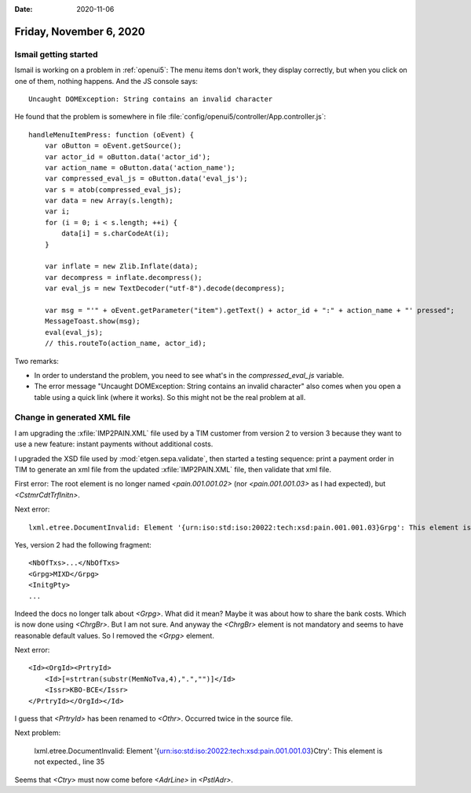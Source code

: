 :date: 2020-11-06

========================
Friday, November 6, 2020
========================

Ismail getting started
======================

Ismail is working on a problem in :ref:`openui5`: The menu items don't work,
they display correctly, but when you click on one of them, nothing happens. And
the JS console says::

  Uncaught DOMException: String contains an invalid character

He found that the problem is somewhere in file
:file:`config/openui5/controller/App.controller.js`::

        handleMenuItemPress: function (oEvent) {
            var oButton = oEvent.getSource();
            var actor_id = oButton.data('actor_id');
            var action_name = oButton.data('action_name');
            var compressed_eval_js = oButton.data('eval_js');
            var s = atob(compressed_eval_js);
            var data = new Array(s.length);
            var i;
            for (i = 0; i < s.length; ++i) {
                data[i] = s.charCodeAt(i);
            }

            var inflate = new Zlib.Inflate(data);
            var decompress = inflate.decompress();
            var eval_js = new TextDecoder("utf-8").decode(decompress);

            var msg = "'" + oEvent.getParameter("item").getText() + actor_id + ":" + action_name + "' pressed";
            MessageToast.show(msg);
            eval(eval_js);
            // this.routeTo(action_name, actor_id);

Two remarks:

- In order to understand the problem, you need to see what's in the
  `compressed_eval_js` variable.

- The error message "Uncaught DOMException: String contains an invalid
  character" also comes when you open a table using a quick link (where it
  works).  So this might not be the real problem at all.


Change in generated XML file
============================

I am upgrading the :xfile:`IMP2PAIN.XML` file used by a TIM customer from
version 2 to version 3 because they want to use a new feature: instant payments
without additional costs.

I upgraded the XSD file used by :mod:`etgen.sepa.validate`, then started a
testing sequence: print a payment order in TIM to generate an xml file from the
updated :xfile:`IMP2PAIN.XML` file, then validate that xml file.

First error:
The root element is no longer named `<pain.001.001.02>` (nor `<pain.001.001.03>`
as I had expected), but  `<CstmrCdtTrfInitn>`.

Next error::

  lxml.etree.DocumentInvalid: Element '{urn:iso:std:iso:20022:tech:xsd:pain.001.001.03}Grpg': This element is not expected. Expected is one of ( {urn:iso:std:iso:20022:tech:xsd:pain.001.001.03}CtrlSum, {urn:iso:std:iso:20022:tech:xsd:pain.001.001.03}InitgPty )., line 8

Yes, version 2 had the following fragment::

  <NbOfTxs>...</NbOfTxs>
  <Grpg>MIXD</Grpg>
  <InitgPty>
  ...

Indeed the docs no longer talk about `<Grpg>`. What did it mean?   Maybe it was
about how to share the bank costs. Which is now done using `<ChrgBr>`.  But I am
not sure. And anyway the `<ChrgBr>` element is not mandatory and seems to have
reasonable default values. So I removed the `<Grpg>` element.

Next error::

        <Id><OrgId><PrtryId>
            <Id>[=strtran(substr(MemNoTva,4),".","")]</Id>
            <Issr>KBO-BCE</Issr>
        </PrtryId></OrgId></Id>

I guess that `<PrtryId>`  has been renamed to `<Othr>`. Occurred twice in the
source file.

Next problem:

  lxml.etree.DocumentInvalid: Element '{urn:iso:std:iso:20022:tech:xsd:pain.001.001.03}Ctry': This element is not expected., line 35

Seems that `<Ctry>` must now come before `<AdrLine>` in `<PstlAdr>`.
